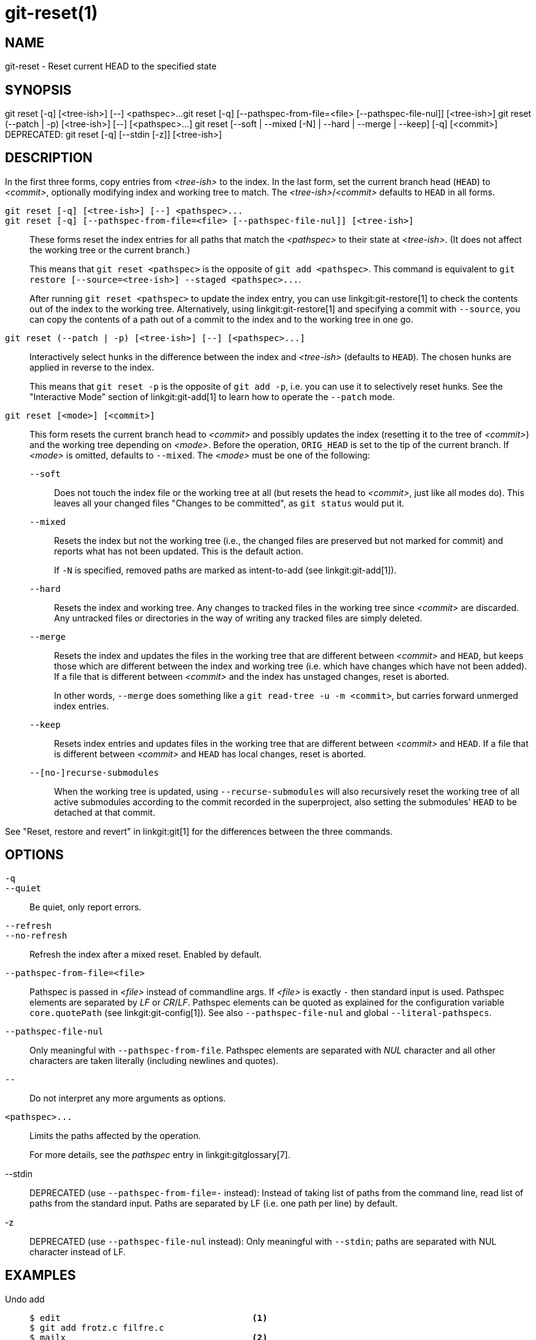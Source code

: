git-reset(1)
============

NAME
----
git-reset - Reset current HEAD to the specified state

SYNOPSIS
--------
[synopsis]
git reset [-q] [<tree-ish>] [--] <pathspec>...
git reset [-q] [--pathspec-from-file=<file> [--pathspec-file-nul]] [<tree-ish>]
git reset (--patch | -p) [<tree-ish>] [--] [<pathspec>...]
git reset [--soft | --mixed [-N] | --hard | --merge | --keep] [-q] [<commit>]
DEPRECATED: git reset [-q] [--stdin [-z]] [<tree-ish>]

DESCRIPTION
-----------
In the first three forms, copy entries from _<tree-ish>_ to the index.
In the last form, set the current branch head (`HEAD`) to _<commit>_,
optionally modifying index and working tree to match.
The _<tree-ish>_/_<commit>_ defaults to `HEAD` in all forms.

`git reset [-q] [<tree-ish>] [--] <pathspec>...`::
`git reset [-q] [--pathspec-from-file=<file> [--pathspec-file-nul]] [<tree-ish>]`::
	These forms reset the index entries for all paths that match the
	_<pathspec>_ to their state at _<tree-ish>_.  (It does not affect
	the working tree or the current branch.)
+
This means that `git reset <pathspec>` is the opposite of `git add
<pathspec>`. This command is equivalent to
`git restore [--source=<tree-ish>] --staged <pathspec>...`.
+
After running `git reset <pathspec>` to update the index entry, you can
use linkgit:git-restore[1] to check the contents out of the index to
the working tree. Alternatively, using linkgit:git-restore[1]
and specifying a commit with `--source`, you
can copy the contents of a path out of a commit to the index and to the
working tree in one go.

`git reset (--patch | -p) [<tree-ish>] [--] [<pathspec>...]`::
	Interactively select hunks in the difference between the index
	and _<tree-ish>_ (defaults to `HEAD`).  The chosen hunks are applied
	in reverse to the index.
+
This means that `git reset -p` is the opposite of `git add -p`, i.e.
you can use it to selectively reset hunks. See the "Interactive Mode"
section of linkgit:git-add[1] to learn how to operate the `--patch` mode.

`git reset [<mode>] [<commit>]`::
	This form resets the current branch head to _<commit>_ and
	possibly updates the index (resetting it to the tree of _<commit>_) and
	the working tree depending on _<mode>_. Before the operation, `ORIG_HEAD`
	is set to the tip of the current branch. If _<mode>_ is omitted,
	defaults to `--mixed`. The _<mode>_ must be one of the following:
+
--
`--soft`::
	Does not touch the index file or the working tree at all (but
	resets the head to _<commit>_, just like all modes do). This leaves
	all your changed files "Changes to be committed", as `git status`
	would put it.

`--mixed`::
	Resets the index but not the working tree (i.e., the changed files
	are preserved but not marked for commit) and reports what has not
	been updated. This is the default action.
+
If `-N` is specified, removed paths are marked as intent-to-add (see
linkgit:git-add[1]).

`--hard`::
	Resets the index and working tree. Any changes to tracked files in the
	working tree since _<commit>_ are discarded.  Any untracked files or
	directories in the way of writing any tracked files are simply deleted.

`--merge`::
	Resets the index and updates the files in the working tree that are
	different between _<commit>_ and `HEAD`, but keeps those which are
	different between the index and working tree (i.e. which have changes
	which have not been added).
	If a file that is different between _<commit>_ and the index has
	unstaged changes, reset is aborted.
+
In other words, `--merge` does something like a `git read-tree -u -m <commit>`,
but carries forward unmerged index entries.

`--keep`::
	Resets index entries and updates files in the working tree that are
	different between _<commit>_ and `HEAD`.
	If a file that is different between _<commit>_ and `HEAD` has local
	changes, reset is aborted.

`--[no-]recurse-submodules`::
	When the working tree is updated, using `--recurse-submodules` will
	also recursively reset the working tree of all active submodules
	according to the commit recorded in the superproject, also setting
	the submodules' `HEAD` to be detached at that commit.
--

See "Reset, restore and revert" in linkgit:git[1] for the differences
between the three commands.


OPTIONS
-------

`-q`::
`--quiet`::
	Be quiet, only report errors.

`--refresh`::
`--no-refresh`::
	Refresh the index after a mixed reset. Enabled by default.

`--pathspec-from-file=<file>`::
	Pathspec is passed in _<file>_ instead of commandline args. If
	_<file>_ is exactly `-` then standard input is used. Pathspec
	elements are separated by _LF_ or _CR_/_LF_. Pathspec elements can be
	quoted as explained for the configuration variable `core.quotePath`
	(see linkgit:git-config[1]). See also `--pathspec-file-nul` and
	global `--literal-pathspecs`.

`--pathspec-file-nul`::
	Only meaningful with `--pathspec-from-file`. Pathspec elements are
	separated with _NUL_ character and all other characters are taken
	literally (including newlines and quotes).

`--`::
	Do not interpret any more arguments as options.

`<pathspec>...`::
	Limits the paths affected by the operation.
+
For more details, see the 'pathspec' entry in linkgit:gitglossary[7].

--stdin::
	DEPRECATED (use `--pathspec-from-file=-` instead): Instead of taking
	list of paths from the command line, read list of paths from the
	standard input. Paths are separated by LF (i.e. one path per line) by
	default.

-z::
	DEPRECATED (use `--pathspec-file-nul` instead): Only meaningful with
	`--stdin`; paths are separated with NUL character instead of LF.

EXAMPLES
--------

Undo add::
+
------------
$ edit                                     <1>
$ git add frotz.c filfre.c
$ mailx                                    <2>
$ git reset                                <3>
$ git pull git://info.example.com/ nitfol  <4>
------------
+
<1> You are happily working on something, and find the changes
    in these files are in good order.  You do not want to see them
    when you run `git diff`, because you plan to work on other files
    and changes with these files are distracting.
<2> Somebody asks you to pull, and the changes sound worthy of merging.
<3> However, you already dirtied the index (i.e. your index does
    not match the `HEAD` commit).  But you know the pull you are going
    to make does not affect `frotz.c` or `filfre.c`, so you revert the
    index changes for these two files.  Your changes in working tree
    remain there.
<4> Then you can pull and merge, leaving `frotz.c` and `filfre.c`
    changes still in the working tree.

Undo a commit and redo::
+
------------
$ git commit ...
$ git reset --soft HEAD^      <1>
$ edit                        <2>
$ git commit -a -c ORIG_HEAD  <3>
------------
+
<1> This is most often done when you remembered what you
    just committed is incomplete, or you misspelled your commit
    message, or both.  Leaves working tree as it was before "reset".
<2> Make corrections to working tree files.
<3> "reset" copies the old head to `.git/ORIG_HEAD`; redo the
    commit by starting with its log message.  If you do not need to
    edit the message further, you can give `-C` option instead.
+
See also the `--amend` option to linkgit:git-commit[1].

Undo a commit, making it a topic branch::
+
------------
$ git branch topic/wip          <1>
$ git reset --hard HEAD~3       <2>
$ git switch topic/wip          <3>
------------
+
<1> You have made some commits, but realize they were premature
    to be in the `master` branch.  You want to continue polishing
    them in a topic branch, so create `topic/wip` branch off of the
    current `HEAD`.
<2> Rewind the master branch to get rid of those three commits.
<3> Switch to `topic/wip` branch and keep working.

Undo commits permanently::
+
------------
$ git commit ...
$ git reset --hard HEAD~3   <1>
------------
+
<1> The last three commits (`HEAD`, `HEAD^`, and `HEAD~2`) were bad
    and you do not want to ever see them again.  Do *not* do this if
    you have already given these commits to somebody else.  (See the
    "RECOVERING FROM UPSTREAM REBASE" section in linkgit:git-rebase[1]
    for the implications of doing so.)

Undo a merge or pull::
+
------------
$ git pull                         <1>
Auto-merging nitfol
CONFLICT (content): Merge conflict in nitfol
Automatic merge failed; fix conflicts and then commit the result.
$ git reset --hard                 <2>
$ git pull . topic/branch          <3>
Updating from 41223... to 13134...
Fast-forward
$ git reset --hard ORIG_HEAD       <4>
------------
+
<1> Try to update from the upstream resulted in a lot of
    conflicts; you were not ready to spend a lot of time merging
    right now, so you decide to do that later.
<2> "pull" has not made merge commit, so `git reset --hard`
    which is a synonym for `git reset --hard HEAD` clears the mess
    from the index file and the working tree.
<3> Merge a topic branch into the current branch, which resulted
    in a fast-forward.
<4> But you decided that the topic branch is not ready for public
    consumption yet.  "pull" or "merge" always leaves the original
    tip of the current branch in `ORIG_HEAD`, so resetting hard to it
    brings your index file and the working tree back to that state,
    and resets the tip of the branch to that commit.

Undo a merge or pull inside a dirty working tree::
+
------------
$ git pull                         <1>
Auto-merging nitfol
Merge made by recursive.
 nitfol                |   20 +++++----
 ...
$ git reset --merge ORIG_HEAD      <2>
------------
+
<1> Even if you may have local modifications in your
    working tree, you can safely say `git pull` when you know
    that the change in the other branch does not overlap with
    them.
<2> After inspecting the result of the merge, you may find
    that the change in the other branch is unsatisfactory.  Running
    `git reset --hard ORIG_HEAD` will let you go back to where you
    were, but it will discard your local changes, which you do not
    want.  `git reset --merge` keeps your local changes.


Interrupted workflow::
+
Suppose you are interrupted by an urgent fix request while you
are in the middle of a large change.  The files in your
working tree are not in any shape to be committed yet, but you
need to get to the other branch for a quick bugfix.
+
------------
$ git switch feature  ;# you were working in "feature" branch and
$ work work work      ;# got interrupted
$ git commit -a -m "snapshot WIP"                 <1>
$ git switch master
$ fix fix fix
$ git commit ;# commit with real log
$ git switch feature
$ git reset --soft HEAD^ ;# go back to WIP state  <2>
$ git reset                                       <3>
------------
+
<1> This commit will get blown away so a throw-away log message is OK.
<2> This removes the 'WIP' commit from the commit history, and sets
    your working tree to the state just before you made that snapshot.
<3> At this point the index file still has all the WIP changes you
    committed as 'snapshot WIP'.  This updates the index to show your
    WIP files as uncommitted.
+
See also linkgit:git-stash[1].

Reset a single file in the index::
+
Suppose you have added a file to your index, but later decide you do not
want to add it to your commit. You can remove the file from the index
while keeping your changes with git reset.
+
------------
$ git reset -- frotz.c                      <1>
$ git commit -m "Commit files in index"     <2>
$ git add frotz.c                           <3>
------------
+
<1> This removes the file from the index while keeping it in the working
    directory.
<2> This commits all other changes in the index.
<3> Adds the file to the index again.

Keep changes in working tree while discarding some previous commits::
+
Suppose you are working on something and you commit it, and then you
continue working a bit more, but now you think that what you have in
your working tree should be in another branch that has nothing to do
with what you committed previously. You can start a new branch and
reset it while keeping the changes in your working tree.
+
------------
$ git tag start
$ git switch -c branch1
$ edit
$ git commit ...                            <1>
$ edit
$ git switch -c branch2                     <2>
$ git reset --keep start                    <3>
------------
+
<1> This commits your first edits in `branch1`.
<2> In the ideal world, you could have realized that the earlier
    commit did not belong to the new topic when you created and switched
    to `branch2` (i.e. `git switch -c branch2 start`), but nobody is
    perfect.
<3> But you can use `reset --keep` to remove the unwanted commit after
    you switched to `branch2`.

Split a commit apart into a sequence of commits::
+
Suppose that you have created lots of logically separate changes and committed
them together. Then, later you decide that it might be better to have each
logical chunk associated with its own commit. You can use git reset to rewind
history without changing the contents of your local files, and then successively
use `git add -p` to interactively select which hunks to include into each commit,
using `git commit -c` to pre-populate the commit message.
+
------------
$ git reset -N HEAD^                        <1>
$ git add -p                                <2>
$ git diff --cached                         <3>
$ git commit -c HEAD@{1}                    <4>
...                                         <5>
$ git add ...                               <6>
$ git diff --cached                         <7>
$ git commit ...                            <8>
------------
+
<1> First, reset the history back one commit so that we remove the original
    commit, but leave the working tree with all the changes. The `-N` ensures
    that any new files added with `HEAD` are still marked so that `git add -p`
    will find them.
<2> Next, we interactively select diff hunks to add using the `git add -p`
    facility. This will ask you about each diff hunk in sequence and you can
    use simple commands such as "yes, include this", "No don't include this"
    or even the very powerful "edit" facility.
<3> Once satisfied with the hunks you want to include, you should verify what
    has been prepared for the first commit by using `git diff --cached`. This
    shows all the changes that have been moved into the index and are about
    to be committed.
<4> Next, commit the changes stored in the index. The `-c` option specifies to
    pre-populate the commit message from the original message that you started
    with in the first commit. This is helpful to avoid retyping it. The
    `HEAD@{1}` is a special notation for the commit that `HEAD` used to be at
    prior to the original reset commit (1 change ago).
    See linkgit:git-reflog[1] for more details. You may also use any other
    valid commit reference.
<5> You can repeat steps 2-4 multiple times to break the original code into
    any number of commits.
<6> Now you've split out many of the changes into their own commits, and might
    no longer use the patch mode of `git add`, in order to select all remaining
    uncommitted changes.
<7> Once again, check to verify that you've included what you want to. You may
    also wish to verify that git diff doesn't show any remaining changes to be
    committed later.
<8> And finally create the final commit.


DISCUSSION
----------

The tables below show what happens when running:

----------
git reset --option target
----------

to reset the `HEAD` to another commit (`target`) with the different
reset options depending on the state of the files.

In these tables, `A`, `B`, `C` and `D` are some different states of a
file. For example, the first line of the first table means that if a
file is in state `A` in the working tree, in state `B` in the index, in
state `C` in `HEAD` and in state `D` in the target, then `git reset --soft
target` will leave the file in the working tree in state `A` and in the
index in state `B`.  It resets (i.e. moves) the `HEAD` (i.e. the tip of
the current branch, if you are on one) to `target` (which has the file
in state `D`).

....
working index HEAD target         working index HEAD
----------------------------------------------------
 A       B     C    D     --soft   A       B     D
			  --mixed  A       D     D
			  --hard   D       D     D
			  --merge (disallowed)
			  --keep  (disallowed)
....

....
working index HEAD target         working index HEAD
----------------------------------------------------
 A       B     C    C     --soft   A       B     C
			  --mixed  A       C     C
			  --hard   C       C     C
			  --merge (disallowed)
			  --keep   A       C     C
....

....
working index HEAD target         working index HEAD
----------------------------------------------------
 B       B     C    D     --soft   B       B     D
			  --mixed  B       D     D
			  --hard   D       D     D
			  --merge  D       D     D
			  --keep  (disallowed)
....

....
working index HEAD target         working index HEAD
----------------------------------------------------
 B       B     C    C     --soft   B       B     C
			  --mixed  B       C     C
			  --hard   C       C     C
			  --merge  C       C     C
			  --keep   B       C     C
....

....
working index HEAD target         working index HEAD
----------------------------------------------------
 B       C     C    D     --soft   B       C     D
			  --mixed  B       D     D
			  --hard   D       D     D
			  --merge (disallowed)
			  --keep  (disallowed)
....

....
working index HEAD target         working index HEAD
----------------------------------------------------
 B       C     C    C     --soft   B       C     C
			  --mixed  B       C     C
			  --hard   C       C     C
			  --merge  B       C     C
			  --keep   B       C     C
....

`git reset --merge` is meant to be used when resetting out of a conflicted
merge. Any mergy operation guarantees that the working tree file that is
involved in the merge does not have a local change with respect to the index
before it starts, and that it writes the result out to the working tree. So if
we see some difference between the index and the target and also
between the index and the working tree, then it means that we are not
resetting out from a state that a mergy operation left after failing
with a conflict. That is why we disallow `--merge` option in this case.

`git reset --keep` is meant to be used when removing some of the last
commits in the current branch while keeping changes in the working
tree. If there could be conflicts between the changes in the commit we
want to remove and the changes in the working tree we want to keep,
the reset is disallowed. That's why it is disallowed if there are both
changes between the working tree and `HEAD`, and between `HEAD` and the
target. To be safe, it is also disallowed when there are unmerged
entries.

The following tables show what happens when there are unmerged
entries:

....
working index HEAD target         working index HEAD
----------------------------------------------------
 X       U     A    B     --soft  (disallowed)
			  --mixed  X       B     B
			  --hard   B       B     B
			  --merge  B       B     B
			  --keep  (disallowed)
....

....
working index HEAD target         working index HEAD
----------------------------------------------------
 X       U     A    A     --soft  (disallowed)
			  --mixed  X       A     A
			  --hard   A       A     A
			  --merge  A       A     A
			  --keep  (disallowed)
....

`X` means any state and `U` means an unmerged index.

GIT
---
Part of the linkgit:git[1] suite
